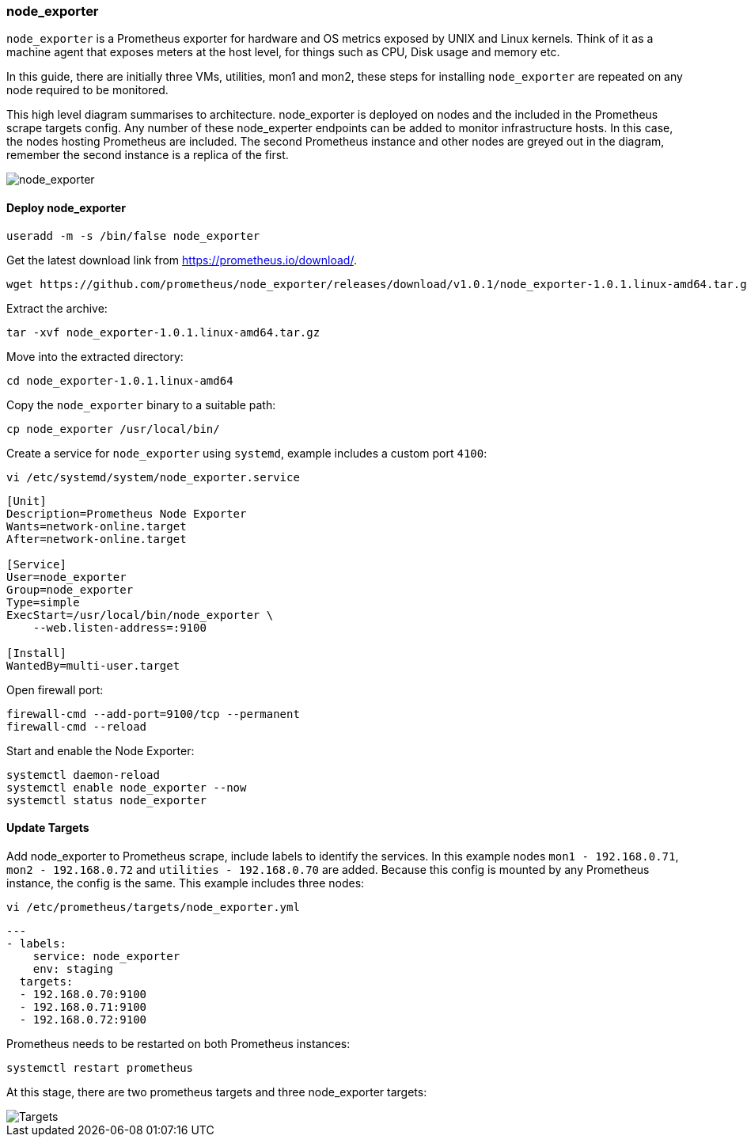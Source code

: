 === node_exporter

`node_exporter` is a Prometheus exporter for hardware and OS metrics exposed by UNIX and Linux kernels. Think of it as a machine agent that exposes meters at the host level, for things such as CPU, Disk usage and memory etc.

In this guide, there are initially three VMs, utilities, mon1 and mon2, these steps for installing `node_exporter` are repeated on any node required to be monitored.

This high level diagram summarises to architecture. node_exporter is deployed on nodes and the included in the Prometheus scrape targets config. Any number of these node_experter endpoints can be added to monitor infrastructure hosts. In this case, the nodes hosting Prometheus are included. The second Prometheus instance and other nodes are greyed out in the diagram, remember the second instance is a replica of the first.

image::images/node_exporter.png[node_exporter]

==== Deploy node_exporter

[source%nowrap,bash]
----
useradd -m -s /bin/false node_exporter
----

Get the latest download link from https://prometheus.io/download/.

[source%nowrap,bash]
----
wget https://github.com/prometheus/node_exporter/releases/download/v1.0.1/node_exporter-1.0.1.linux-amd64.tar.gz
----

Extract the archive:

[source%nowrap,bash]
----
tar -xvf node_exporter-1.0.1.linux-amd64.tar.gz
----

Move into the extracted directory:

[source%nowrap,bash]
----
cd node_exporter-1.0.1.linux-amd64
----

Copy the `node_exporter` binary to a suitable path:

[source%nowrap,bash]
----
cp node_exporter /usr/local/bin/
----

Create a service for `node_exporter` using `systemd`, example includes a custom port `4100`:

[source%nowrap,bash]
----
vi /etc/systemd/system/node_exporter.service
----

[source%nowrap,bash]
----
[Unit]
Description=Prometheus Node Exporter
Wants=network-online.target
After=network-online.target

[Service]
User=node_exporter
Group=node_exporter
Type=simple
ExecStart=/usr/local/bin/node_exporter \
    --web.listen-address=:9100

[Install]
WantedBy=multi-user.target
----

Open firewall port:

[source%nowrap,bash]
----
firewall-cmd --add-port=9100/tcp --permanent
firewall-cmd --reload
----

Start and enable the Node Exporter:

[source%nowrap,bash]
----
systemctl daemon-reload
systemctl enable node_exporter --now
systemctl status node_exporter
----


==== Update Targets

Add node_exporter to Prometheus scrape, include labels to identify the services. In this example nodes `mon1 -  192.168.0.71`, `mon2 -  192.168.0.72` and `utilities -  192.168.0.70` are added. Because this config is mounted by any Prometheus instance, the config is the same. This example includes three nodes:

[source%nowrap,bash]
----
vi /etc/prometheus/targets/node_exporter.yml
----

[source%nowrap,yaml]
----
---
- labels:
    service: node_exporter
    env: staging
  targets:
  - 192.168.0.70:9100
  - 192.168.0.71:9100
  - 192.168.0.72:9100
----

Prometheus needs to be restarted on both Prometheus instances:

[source%nowrap,yaml]
----
systemctl restart prometheus
----

At this stage, there are two prometheus targets and three node_exporter targets:

image::images/node_targets.png[Targets]

// This is a comment and won't be rendered.
